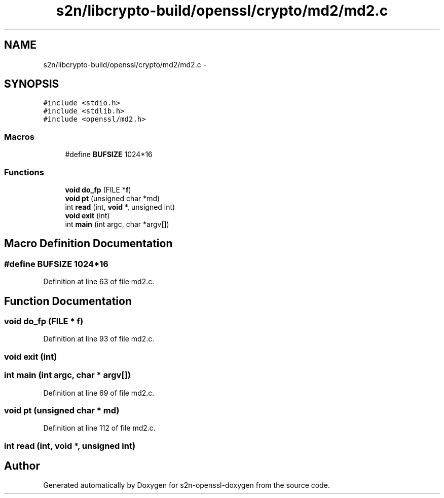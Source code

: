 .TH "s2n/libcrypto-build/openssl/crypto/md2/md2.c" 3 "Thu Jun 30 2016" "s2n-openssl-doxygen" \" -*- nroff -*-
.ad l
.nh
.SH NAME
s2n/libcrypto-build/openssl/crypto/md2/md2.c \- 
.SH SYNOPSIS
.br
.PP
\fC#include <stdio\&.h>\fP
.br
\fC#include <stdlib\&.h>\fP
.br
\fC#include <openssl/md2\&.h>\fP
.br

.SS "Macros"

.in +1c
.ti -1c
.RI "#define \fBBUFSIZE\fP   1024*16"
.br
.in -1c
.SS "Functions"

.in +1c
.ti -1c
.RI "\fBvoid\fP \fBdo_fp\fP (FILE *\fBf\fP)"
.br
.ti -1c
.RI "\fBvoid\fP \fBpt\fP (unsigned char *md)"
.br
.ti -1c
.RI "int \fBread\fP (int, \fBvoid\fP *, unsigned int)"
.br
.ti -1c
.RI "\fBvoid\fP \fBexit\fP (int)"
.br
.ti -1c
.RI "int \fBmain\fP (int argc, char *argv[])"
.br
.in -1c
.SH "Macro Definition Documentation"
.PP 
.SS "#define BUFSIZE   1024*16"

.PP
Definition at line 63 of file md2\&.c\&.
.SH "Function Documentation"
.PP 
.SS "\fBvoid\fP do_fp (FILE * f)"

.PP
Definition at line 93 of file md2\&.c\&.
.SS "\fBvoid\fP exit (int)"

.SS "int main (int argc, char * argv[])"

.PP
Definition at line 69 of file md2\&.c\&.
.SS "\fBvoid\fP pt (unsigned char * md)"

.PP
Definition at line 112 of file md2\&.c\&.
.SS "int read (int, \fBvoid\fP *, unsigned int)"

.SH "Author"
.PP 
Generated automatically by Doxygen for s2n-openssl-doxygen from the source code\&.
